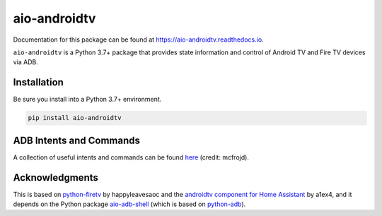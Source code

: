 aio-androidtv
=============

.. image:: https://travis-ci.com/JeffLIrion/aio-androidtv.svg?branch=master
   :target: https://travis-ci.com/JeffLIrion/aio-androidtv
   :alt: Build Status
.. image:: https://coveralls.io/repos/github/JeffLIrion/aio-androidtv/badge.svg
   :target: https://coveralls.io/github/JeffLIrion/aio-androidtv
   :alt: Coverage Status

Documentation for this package can be found at `https://aio-androidtv.readthedocs.io <https://aio-androidtv.readthedocs.io>`_.

``aio-androidtv`` is a Python 3.7+ package that provides state information and control of Android TV and Fire TV devices via ADB.


Installation
------------

Be sure you install into a Python 3.7+ environment.

.. code-block:: bash

   pip install aio-androidtv


ADB Intents and Commands
------------------------

A collection of useful intents and commands can be found `here <https://gist.github.com/mcfrojd/9e6875e1db5c089b1e3ddeb7dba0f304>`_ (credit: mcfrojd).

Acknowledgments
---------------

This is based on `python-firetv <https://github.com/happyleavesaoc/python-firetv>`_ by happyleavesaoc and the `androidtv component for Home Assistant <https://github.com/a1ex4/home-assistant/blob/androidtv/homeassistant/components/media_player/androidtv.py>`_ by a1ex4, and it depends on the Python package `aio-adb-shell <https://github.com/JeffLIrion/aio_adb_shell>`_ (which is based on `python-adb <https://github.com/google/python-adb>`_).
